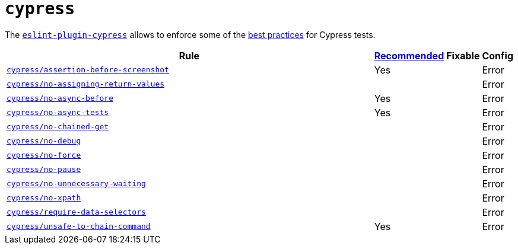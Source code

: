 = `cypress`
:eslint-plugin-cypress-rules: https://github.com/cypress-io/eslint-plugin-cypress/blob/master/docs/rules

The `link:https://github.com/cypress-io/eslint-plugin-cypress[eslint-plugin-cypress]` allows to enforce
some of the https://docs.cypress.io/guides/references/best-practices.html[best practices] for Cypress tests.

[cols="~,1,1,1"]
|===
| Rule | https://github.com/cypress-io/eslint-plugin-cypress#rules[Recommended] | Fixable | Config

| `link:{eslint-plugin-cypress-rules}/assertion-before-screenshot.md[cypress/assertion-before-screenshot]`
| Yes
|
| Error

| `link:{eslint-plugin-cypress-rules}/no-assigning-return-values.md[cypress/no-assigning-return-values]`
|
|
| Error

| `link:{eslint-plugin-cypress-rules}/no-async-before.md[cypress/no-async-before]`
| Yes
|
| Error

| `link:{eslint-plugin-cypress-rules}/no-async-tests.md[cypress/no-async-tests]`
| Yes
|
| Error

| `link:{eslint-plugin-cypress-rules}/no-chained-get.md[cypress/no-chained-get]`
|
|
| Error

| `link:{eslint-plugin-cypress-rules}/no-debug.md[cypress/no-debug]`
|
|
| Error

| `link:{eslint-plugin-cypress-rules}/no-force.md[cypress/no-force]`
|
|
| Error

| `link:{eslint-plugin-cypress-rules}/no-pause.md[cypress/no-pause]`
|
|
| Error

| `link:{eslint-plugin-cypress-rules}/no-unnecessary-waiting.md[cypress/no-unnecessary-waiting]`
|
|
| Error

| `link:{eslint-plugin-cypress-rules}/no-xpath.md[cypress/no-xpath]`
|
|
| Error

| `link:{eslint-plugin-cypress-rules}/require-data-selectors.md[cypress/require-data-selectors]`
|
|
| Error

| `link:{eslint-plugin-cypress-rules}/unsafe-to-chain-command.md[cypress/unsafe-to-chain-command]`
| Yes
|
| Error

|===
